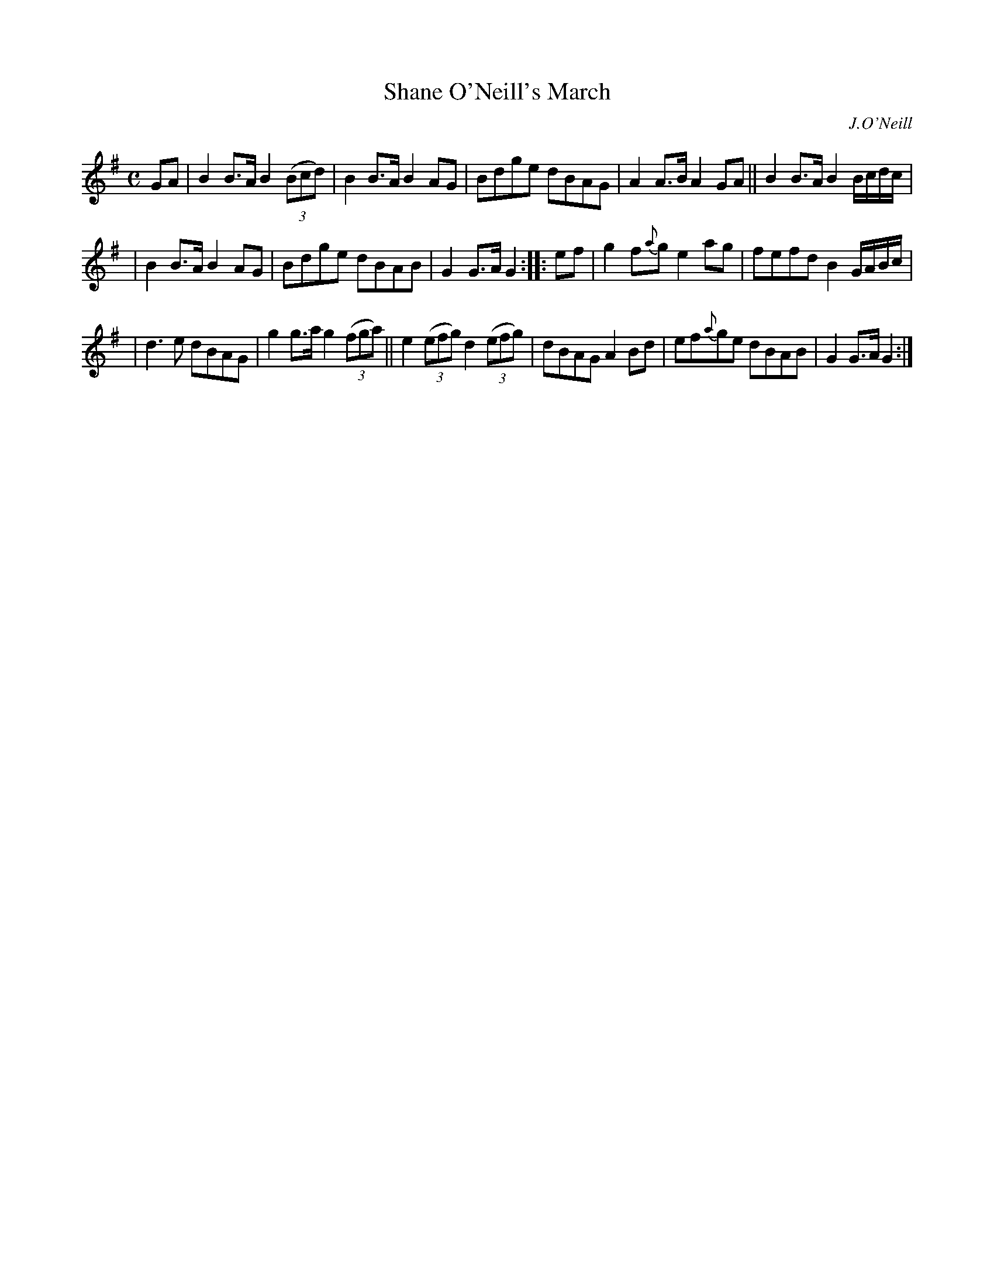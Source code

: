 X: 1806
T: Shane O'Neill's March
R: march
%S: s:3 b:16(5+5+6)
B: O'Neill's 1850 #1806
O: J.O'Neill
Z: Bob Safranek, rjs@gsp.org
M: C
L: 1/8
K: G
%%slurgraces yes
%%graceslurs yes
GA | B2B>A B2 ((3Bcd)  | B2B>A B2AG | Bdge dBAG | A2A>B A2GA || B2B>A B2 B/c/d/c/ |
| B2B>A B2AG | Bdge dBAB | G2G>A G2 :: ef | g2f{a}g e2ag | fefd B2 G/A/B/c/ |
| d3e dBAG | g2g>a g2 ((3fga) || e2 ((3efg) d2 ((3efg) | dBAG A2Bd | ef{a}ge dBAB | G2G>A G2 :|
